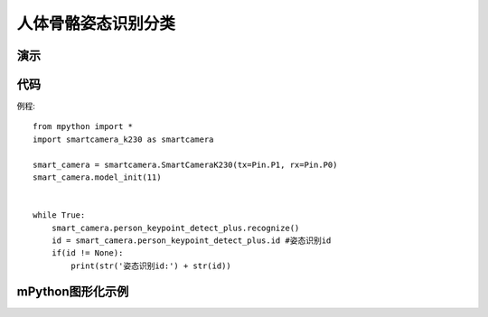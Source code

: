 人体骨骼姿态识别分类
==============

演示
-----------


代码
-----------
例程::
    
    from mpython import *
    import smartcamera_k230 as smartcamera

    smart_camera = smartcamera.SmartCameraK230(tx=Pin.P1, rx=Pin.P0)
    smart_camera.model_init(11)


    while True:
        smart_camera.person_keypoint_detect_plus.recognize()
        id = smart_camera.person_keypoint_detect_plus.id #姿态识别id
        if(id != None):
            print(str('姿态识别id:') + str(id))
        



mPython图形化示例
-----------
